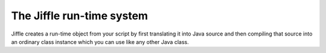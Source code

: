 The Jiffle run-time system
==========================

Jiffle creates a run-time object from your script by first translating it into Java source and then compiling that
source into an ordinary class instance which you can use like any other Java class.

